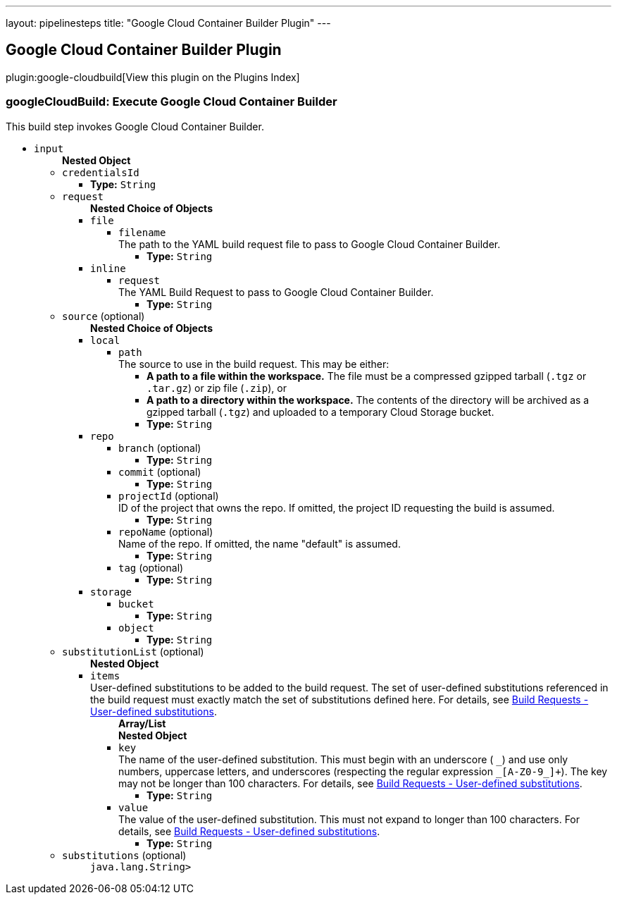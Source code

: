---
layout: pipelinesteps
title: "Google Cloud Container Builder Plugin"
---

:notitle:
:description:
:author:
:email: jenkinsci-users@googlegroups.com
:sectanchors:
:toc: left

== Google Cloud Container Builder Plugin

plugin:google-cloudbuild[View this plugin on the Plugins Index]

=== +googleCloudBuild+: Execute Google Cloud Container Builder
++++
<div><div>
  This build step invokes Google Cloud Container Builder. 
</div></div>
<ul><li><code>input</code>
<ul><b>Nested Object</b>
<li><code>credentialsId</code>
<ul><li><b>Type:</b> <code>String</code></li></ul></li>
<li><code>request</code>
<ul><b>Nested Choice of Objects</b>
<li><code>file</code></li>
<ul><li><code>filename</code>
<div><div>
  The path to the YAML build request file to pass to Google Cloud Container Builder. 
</div></div>

<ul><li><b>Type:</b> <code>String</code></li></ul></li>
</ul><li><code>inline</code></li>
<ul><li><code>request</code>
<div><div>
  The YAML Build Request to pass to Google Cloud Container Builder. 
</div></div>

<ul><li><b>Type:</b> <code>String</code></li></ul></li>
</ul></ul></li>
<li><code>source</code> (optional)
<ul><b>Nested Choice of Objects</b>
<li><code>local</code></li>
<ul><li><code>path</code>
<div><div>
  The source to use in the build request. This may be either: 
 <ul> 
  <li> <b>A path to a file within the workspace.</b> The file must be a compressed gzipped tarball (<code>.tgz</code> or <code>.tar.gz</code>) or zip file (<code>.zip</code>), or </li> 
  <li> <b>A path to a directory within the workspace.</b> The contents of the directory will be archived as a gzipped tarball (<code>.tgz</code>) and uploaded to a temporary Cloud Storage bucket. </li> 
 </ul> 
</div></div>

<ul><li><b>Type:</b> <code>String</code></li></ul></li>
</ul><li><code>repo</code></li>
<ul><li><code>branch</code> (optional)
<ul><li><b>Type:</b> <code>String</code></li></ul></li>
<li><code>commit</code> (optional)
<ul><li><b>Type:</b> <code>String</code></li></ul></li>
<li><code>projectId</code> (optional)
<div><div>
  ID of the project that owns the repo. If omitted, the project ID requesting the build is assumed. 
</div></div>

<ul><li><b>Type:</b> <code>String</code></li></ul></li>
<li><code>repoName</code> (optional)
<div><div>
  Name of the repo. If omitted, the name "default" is assumed. 
</div></div>

<ul><li><b>Type:</b> <code>String</code></li></ul></li>
<li><code>tag</code> (optional)
<ul><li><b>Type:</b> <code>String</code></li></ul></li>
</ul><li><code>storage</code></li>
<ul><li><code>bucket</code>
<ul><li><b>Type:</b> <code>String</code></li></ul></li>
<li><code>object</code>
<ul><li><b>Type:</b> <code>String</code></li></ul></li>
</ul></ul></li>
<li><code>substitutionList</code> (optional)
<ul><b>Nested Object</b>
<li><code>items</code>
<div><div>
  User-defined substitutions to be added to the build request. The set of user-defined substitutions referenced in the build request must exactly match the set of substitutions defined here. For details, see 
 <a href="https://cloud.google.com/container-builder/docs/concepts/build-requests#user-defined_substitutions" rel="nofollow"> Build Requests - User-defined substitutions</a>. 
</div></div>

<ul><b>Array/List</b><br/>
<b>Nested Object</b>
<li><code>key</code>
<div><div>
  The name of the user-defined substitution. This must begin with an underscore (
 <code>_</code>) and use only numbers, uppercase letters, and underscores (respecting the regular expression 
 <code>_[A-Z0-9_]+</code>). The key may not be longer than 100 characters. For details, see 
 <a href="https://cloud.google.com/container-builder/docs/concepts/build-requests#user-defined_substitutions" rel="nofollow"> Build Requests - User-defined substitutions</a>. 
</div></div>

<ul><li><b>Type:</b> <code>String</code></li></ul></li>
<li><code>value</code>
<div><div>
  The value of the user-defined substitution. This must not expand to longer than 100 characters. For details, see 
 <a href="https://cloud.google.com/container-builder/docs/concepts/build-requests#user-defined_substitutions" rel="nofollow"> Build Requests - User-defined substitutions</a>. 
</div></div>

<ul><li><b>Type:</b> <code>String</code></li></ul></li>
</ul></li>
</ul></li>
<li><code>substitutions</code> (optional)
<ul><code>java.lang.String></code>
</ul></li>
</ul></li>
</ul>


++++
